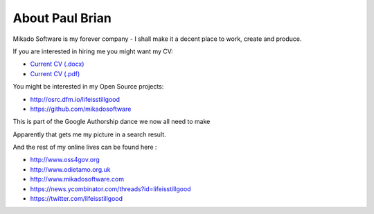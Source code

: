 About Paul Brian
================

Mikado Software is my forever company - I shall make it a decent place 
to work, create and produce.

If you are interested in hiring me you might want my CV:
  
* `Current CV (.docx) <http://www.mikadosoftware.com/assets/images/CV_current_pbrian.docx>`_
* `Current CV (.pdf) <http://www.mikadosoftware.com/assets/images/CV_current_pbrian.pdf>`_

  
You might be interested in my Open Source projects:

* http://osrc.dfm.io/lifeisstillgood
* https://github.com/mikadosoftware


This is part of the Google Authorship dance we now all need to make

.. raw:: html

   <a rel="me" href="https://plus.google.com/112129169475850438013/about" />G+</a>


Apparently that gets me my picture in a search result.

And the rest of my online lives can be found here :

* http://www.oss4gov.org
* http://www.odietamo.org.uk
* http://www.mikadosoftware.com
* https://news.ycombinator.com/threads?id=lifeisstillgood
* https://twitter.com/lifeisstillgood
